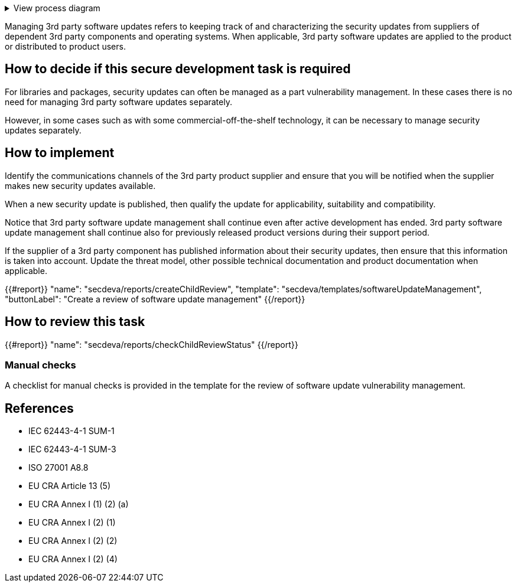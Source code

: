 .View process diagram
[%collapsible]
====
{{#graph}}
  "model": "secdeva/graphModels/processDiagram",
  "view": "secdeva/graphViews/processTask"
{{/graph}}
====

Managing 3rd party software updates refers to keeping track of and characterizing the security updates from suppliers of dependent 3rd party components and operating systems. When applicable, 3rd party software updates are applied to the product or distributed to product users.

== How to decide if this secure development task is required

For libraries and packages, security updates can often be managed as a part vulnerability management. In these cases there is no need for managing 3rd party software updates separately.

However, in some cases such as with some commercial-off-the-shelf technology, it can be necessary to manage security updates separately.

== How to implement

Identify the communications channels of the 3rd party product supplier and ensure that you will be notified when the supplier makes new security updates available.

When a new security update is published, then qualify the update for applicability, suitability and compatibility.

Notice that 3rd party software update management shall continue even after active development has ended. 3rd party software update management shall continue also for previously released product versions during their support period.

If the supplier of a 3rd party component has published information about their security updates, then ensure that this information is taken into account. Update the threat model, other possible technical documentation and product documentation when applicable.

{{#report}}
  "name": "secdeva/reports/createChildReview",
  "template": "secdeva/templates/softwareUpdateManagement",
  "buttonLabel": "Create a review of software update management"
{{/report}}

== How to review this task

{{#report}}
  "name": "secdeva/reports/checkChildReviewStatus"
{{/report}}

=== Manual checks

A checklist for manual checks is provided in the template for the review of software update vulnerability management.

== References

* IEC 62443-4-1 SUM-1
* IEC 62443-4-1 SUM-3
* ISO 27001 A8.8
* EU CRA Article 13 (5)
* EU CRA Annex I (1) (2) (a)
* EU CRA Annex I (2) (1)
* EU CRA Annex I (2) (2)
* EU CRA Annex I (2) (4)
